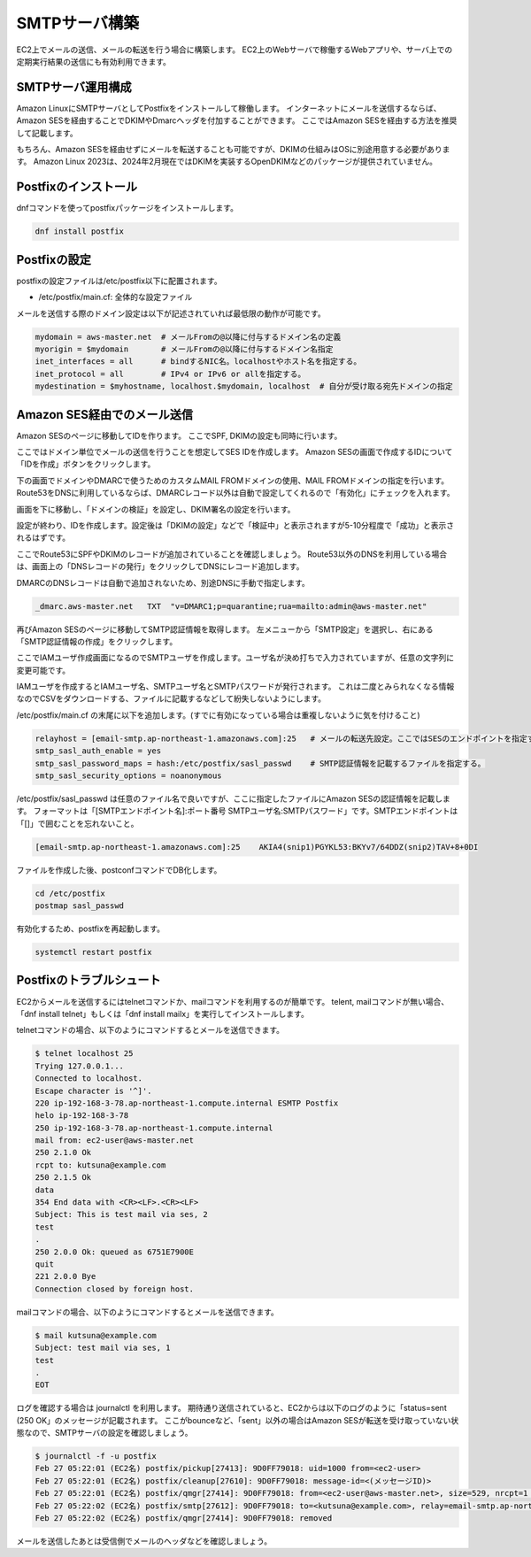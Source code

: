 ==============
SMTPサーバ構築
==============

EC2上でメールの送信、メールの転送を行う場合に構築します。
EC2上のWebサーバで稼働するWebアプリや、サーバ上での定期実行結果の送信にも有効利用できます。

SMTPサーバ運用構成
==================

Amazon LinuxにSMTPサーバとしてPostfixをインストールして稼働します。
インターネットにメールを送信するならば、Amazon SESを経由することでDKIMやDmarcヘッダを付加することができます。
ここではAmazon SESを経由する方法を推奨して記載します。

.. image::
    chap08_images/Structure-SMTP-SES-001.png

もちろん、Amazon SESを経由せずにメールを転送することも可能ですが、DKIMの仕組みはOSに別途用意する必要があります。
Amazon Linux 2023は、2024年2月現在ではDKIMを実装するOpenDKIMなどのパッケージが提供されていません。

Postfixのインストール
=====================

dnfコマンドを使ってpostfixパッケージをインストールします。

.. code-block::

    dnf install postfix

Postfixの設定
=============

postfixの設定ファイルは/etc/postfix以下に配置されます。

* /etc/postfix/main.cf: 全体的な設定ファイル

メールを送信する際のドメイン設定は以下が記述されていれば最低限の動作が可能です。

.. code-block::

    mydomain = aws-master.net  # メールFromの@以降に付与するドメイン名の定義
    myorigin = $mydomain       # メールFromの@以降に付与するドメイン名指定
    inet_interfaces = all      # bindするNIC名。localhostやホスト名を指定する。
    inet_protocol = all        # IPv4 or IPv6 or allを指定する。
    mydestination = $myhostname, localhost.$mydomain, localhost  # 自分が受け取る宛先ドメインの指定

Amazon SES経由でのメール送信
============================

Amazon SESのページに移動してIDを作ります。
ここでSPF, DKIMの設定も同時に行います。

ここではドメイン単位でメールの送信を行うことを想定してSES IDを作成します。
Amazon SESの画面で作成するIDについて「IDを作成」ボタンをクリックします。

.. image::
    chap08_images/Amazon_SES_CreateID_001.jpg

下の画面でドメインやDMARCで使うためのカスタムMAIL FROMドメインの使用、MAIL FROMドメインの指定を行います。
Route53をDNSに利用しているならば、DMARCレコード以外は自動で設定してくれるので「有効化」にチェックを入れます。

.. image::
    chap08_images/Amazon_SES_CreateID_002.jpg

画面を下に移動し、「ドメインの検証」を設定し、DKIM署名の設定を行います。

.. image::
    chap08_images/Amazon_SES_CreateID_003.jpg

設定が終わり、IDを作成します。設定後は「DKIMの設定」などで「検証中」と表示されますが5-10分程度で「成功」と表示されるはずです。

.. image::
    chap08_images/Amazon_SES_CreateID_004.jpg

ここでRoute53にSPFやDKIMのレコードが追加されていることを確認しましょう。
Route53以外のDNSを利用している場合は、画面上の「DNSレコードの発行」をクリックしてDNSにレコード追加します。

DMARCのDNSレコードは自動で追加されないため、別途DNSに手動で指定します。

.. code-block::

    _dmarc.aws-master.net   TXT  "v=DMARC1;p=quarantine;rua=mailto:admin@aws-master.net"

.. image::
    chap08_images/Amazon_SES_DMARC_001.jpg

再びAmazon SESのページに移動してSMTP認証情報を取得します。
左メニューから「SMTP設定」を選択し、右にある「SMTP認証情報の作成」をクリックします。

.. image::
    chap08_images/Amazon_SES_SMTP-Configuration_001.jpg

ここでIAMユーザ作成画面になるのでSMTPユーザを作成します。ユーザ名が決め打ちで入力されていますが、任意の文字列に変更可能です。

.. image::
    chap08_images/Amazon_SES_SMTP-Create-User_001.jpg

IAMユーザを作成するとIAMユーザ名、SMTPユーザ名とSMTPパスワードが発行されます。
これは二度とみられなくなる情報なのでCSVをダウンロードする、ファイルに記載するなどして紛失しないようにします。

.. image::
    chap08_images/Amazon_SES_SMTP-Create-User_002.jpg

/etc/postfix/main.cf の末尾に以下を追加します。(すでに有効になっている場合は重複しないように気を付けること)

.. code-block::

    relayhost = [email-smtp.ap-northeast-1.amazonaws.com]:25   # メールの転送先設定。ここではSESのエンドポイントを指定する。
    smtp_sasl_auth_enable = yes
    smtp_sasl_password_maps = hash:/etc/postfix/sasl_passwd    # SMTP認証情報を記載するファイルを指定する。
    smtp_sasl_security_options = noanonymous

/etc/postfix/sasl_passwd は任意のファイル名で良いですが、ここに指定したファイルにAmazon SESの認証情報を記載します。
フォーマットは「[SMTPエンドポイント名]:ポート番号  SMTPユーザ名:SMTPパスワード」です。SMTPエンドポイントは「[]」で囲むことを忘れないこと。

.. code-block::

    [email-smtp.ap-northeast-1.amazonaws.com]:25    AKIA4(snip1)PGYKL53:BKYv7/64DDZ(snip2)TAV+8+0DI

ファイルを作成した後、postconfコマンドでDB化します。

.. code-block::

    cd /etc/postfix
    postmap sasl_passwd

有効化するため、postfixを再起動します。

.. code-block::

    systemctl restart postfix


Postfixのトラブルシュート
=========================

EC2からメールを送信するにはtelnetコマンドか、mailコマンドを利用するのが簡単です。
telent, mailコマンドが無い場合、「dnf install telnet」もしくは「dnf install mailx」を実行してインストールします。

telnetコマンドの場合、以下のようにコマンドするとメールを送信できます。

.. code-block::

    $ telnet localhost 25
    Trying 127.0.0.1...
    Connected to localhost.
    Escape character is '^]'.
    220 ip-192-168-3-78.ap-northeast-1.compute.internal ESMTP Postfix
    helo ip-192-168-3-78
    250 ip-192-168-3-78.ap-northeast-1.compute.internal
    mail from: ec2-user@aws-master.net
    250 2.1.0 Ok
    rcpt to: kutsuna@example.com
    250 2.1.5 Ok
    data
    354 End data with <CR><LF>.<CR><LF>
    Subject: This is test mail via ses, 2
    test
    .
    250 2.0.0 Ok: queued as 6751E7900E
    quit
    221 2.0.0 Bye
    Connection closed by foreign host.

mailコマンドの場合、以下のようにコマンドするとメールを送信できます。

.. code-block::

    $ mail kutsuna@example.com
    Subject: test mail via ses, 1
    test
    .
    EOT


ログを確認する場合は journalctl を利用します。
期待通り送信されていると、EC2からは以下のログのように「status=sent (250 OK」のメッセージが記載されます。
ここがbounceなど、「sent」以外の場合はAmazon SESが転送を受け取っていない状態なので、SMTPサーバの設定を確認しましょう。

.. code-block::

    $ journalctl -f -u postfix
    Feb 27 05:22:01 (EC2名) postfix/pickup[27413]: 9D0FF79018: uid=1000 from=<ec2-user>
    Feb 27 05:22:01 (EC2名) postfix/cleanup[27610]: 9D0FF79018: message-id=<(メッセージID)>
    Feb 27 05:22:01 (EC2名) postfix/qmgr[27414]: 9D0FF79018: from=<ec2-user@aws-master.net>, size=529, nrcpt=1 (queue active)
    Feb 27 05:22:02 (EC2名) postfix/smtp[27612]: 9D0FF79018: to=<kutsuna@example.com>, relay=email-smtp.ap-northeast-1.amazonaws.com[192.168.3.82]:25, delay=0.4, delays=0.03/0.08/0.11/0.18, dsn=2.0.0, status=sent (250 Ok (メールID))
    Feb 27 05:22:02 (EC2名) postfix/qmgr[27414]: 9D0FF79018: removed

メールを送信したあとは受信側でメールのヘッダなどを確認しましょう。